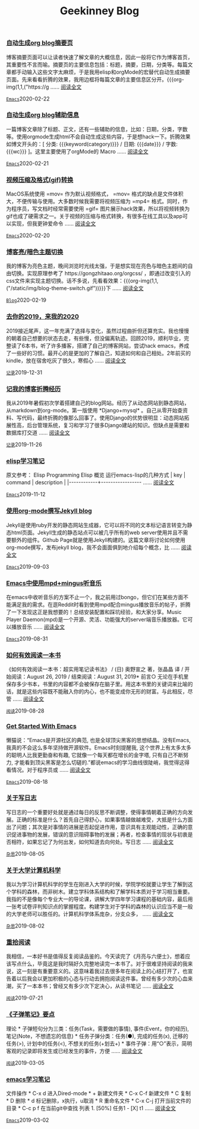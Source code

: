 #+TITLE: Geekinney Blog
#+OPTIONS: title:nil
#+begin_export html
<div class="post-div"><h3><a href="https://blog.geekinney.com/post/auto-generate-blog-digest-page.html">自动生成org blog摘要页</a></h3><p>博客摘要页面可以让读者快速了解文章的大概信息，因此一般将它作为博客首页，其重要性不言而喻。摘要页的主要信息包括：标题，摘要，日期，分类等。每篇文章都手动输入这些文字太麻烦，于是我用elisp和orgMode的宏替代自动生成摘要页面。先来看看折腾的效果，我用边框将每篇文章的主要信息区分开。{{{org-img(1,1,("https://g ...... <a href="https://blog.geekinney.com/post/auto-generate-blog-digest-page.html">阅读全文</a></p><code><a href="https://blog.geekinney.com/category.html">Emacs</a></code><span>2020-02-22</span></div>

<div class="post-div"><h3><a href="https://blog.geekinney.com/post/auto-generate-blog-relative-info.html">自动生成org blog辅助信息</a></h3><p>一篇博客文章除了标题、正文，还有一些辅助的信息，比如：日期，分类，字数等。使用orgmode生成html不会自动生成这些内容，于是想hack一下。折腾效果如博文开头的：[ 分类: {{{keyword(category)}}} / 日期: {{{date}}} / 字数: {{{wc}}} ]。这里主要使用了orgMode的 Macro  ...... <a href="https://blog.geekinney.com/post/auto-generate-blog-relative-info.html">阅读全文</a></p><code><a href="https://blog.geekinney.com/category.html">Emacs</a></code><span>2020-02-21</span></div>

<div class="post-div"><h3><a href="https://blog.geekinney.com/post/elisp-hack-compress-and-convert-video.html">视频压缩及格式(gif)转换</a></h3><p>MacOS系统使用 =mov= 作为默认视频格式， =mov= 格式的缺点是文件体积大，不便传输与使用。大多数时候我需要将视频压缩为 =mp4= 格式。同时，作为程序员，写文档时经常需要使用 =gif= 图片展示hack效果，所以将视频转换为gif也成了硬需求之一。关于视频的压缩与格式转换，有很多在线工具以及app可以实现，但我更钟爱命令 ...... <a href="https://blog.geekinney.com/post/elisp-hack-compress-and-convert-video.html">阅读全文</a></p><code><a href="https://blog.geekinney.com/category.html">Emacs</a></code><span>2020-02-20</span></div>

<div class="post-div"><h3><a href="https://blog.geekinney.com/post/blog-light-and-dark-theme-switch.html">博客亮/暗色主题切换</a></h3><p>我的博客为亮色主题，晚间浏览时光线太强，于是想实现在亮色与暗色主题间的自由切换。实现原理参考了 https://gongzhitaao.org/orgcss/ ，即通过改变引入的css文件来实现主题切换。话不多说，先看看效果：{{{org-img(1,1,("/static/img/blog-theme-switch.gif"))}}}下 ...... <a href="https://blog.geekinney.com/post/blog-light-and-dark-theme-switch.html">阅读全文</a></p><code><a href="https://blog.geekinney.com/category.html">Blog</a></code><span>2020-02-19</span></div>

<div class="post-div"><h3><a href="https://blog.geekinney.com/post/at-the-end-of-2019.html">去你的2019，来我的2020</a></h3><p>2019接近尾声，这一年充满了选择与变化，虽然过程曲折但还算充实。我也慢慢的朝着自己想要的状态去走，有些慢，但没偏离轨迹。回顾2019，顺利毕业，完整读了6本书，听了许多播客，搭建了自己的博客网站，尝试hack emacs，养成了一些好的习惯。最开心的是更加的了解自己，知道如何和自己相处。2年前买的kindle，放在宿舍吃灰了很久，寒假心 ...... <a href="https://blog.geekinney.com/post/at-the-end-of-2019.html">阅读全文</a></p><code><a href="https://blog.geekinney.com/category.html">记录</a></code><span>2019-12-31</span></div>

<div class="post-div"><h3><a href="https://blog.geekinney.com/post/experience-of-setting-up-my-own-blog-site.html">记我的博客折腾经历</a></h3><p>我从2019年暑假初次学着搭建自己的blog网站。经历了从动态网站到静态网站，从markdown到org-mode。第一版使用 *Django+mysql* 。自己从零开始查资料、写代码，最终折腾的像那么回事了。使用Django的优势很明显：动态网站拓展性高，后台管理系统，复习和学习了很多Django建站的知识。但缺点是需要和数据库打交道 ...... <a href="https://blog.geekinney.com/post/experience-of-setting-up-my-own-blog-site.html">阅读全文</a></p><code><a href="https://blog.geekinney.com/category.html">记录</a></code><span>2019-11-26</span></div>

<div class="post-div"><h3><a href="https://blog.geekinney.com/post/emacs-lisp-learning-note.html">elisp学习笔记</a></h3><p>原文参考： Elisp Programming Elisp 概览 运行emacs-lisp的几种方式    | key        | command                | description                             |    |------------+----------------- ...... <a href="https://blog.geekinney.com/post/emacs-lisp-learning-note.html">阅读全文</a></p><code><a href="https://blog.geekinney.com/category.html">Emacs</a></code><span>2019-11-12</span></div>

<div class="post-div"><h3><a href="https://blog.geekinney.com/post/using-org-to-blog-with-jekyll.html">使用org-mode撰写Jekyll blog</a></h3><p>Jekyll是使用ruby开发的静态网站生成器，它可以将不同的文本标记语言转变为静态html页面。Jekyll生成的静态站点可以被几乎所有的web server使用并且不需要额外的组件。Github Page就是使用Jekyll构建的。这篇文章将讨论如何使用org-mode撰写，发布jekyll blog，我不会面面俱到地介绍每个概念，比 ...... <a href="https://blog.geekinney.com/post/using-org-to-blog-with-jekyll.html">阅读全文</a></p><code><a href="https://blog.geekinney.com/category.html">Emacs</a></code><span>2019-09-03</span></div>

<div class="post-div"><h3><a href="https://blog.geekinney.com/post/listen-music-in-emacs.html">Emacs中使用mpd+mingus听音乐</a></h3><p>在emacs中收听音乐的方案不止一个，我之前用过bongo，但它们在某些方面不能满足我的需求。在逛Reddit时看到使用mpd配合mingus播放音乐的帖子，折腾了一下发现这正是我想要的！总结安装配置和踩坑经验，和大家分享。Music Player Daemon(mpd)是一个开源、灵活、功能强大的server端音乐播放器。它可以播放音乐 ...... <a href="https://blog.geekinney.com/post/listen-music-in-emacs.html">阅读全文</a></p><code><a href="https://blog.geekinney.com/category.html">Emacs</a></code><span>2019-08-31</span></div>

<div class="post-div"><h3><a href="https://blog.geekinney.com/post/reading-notes-of-how-to-read-a-book-efficiently.html">如何有效阅读一本书</a></h3><p>《如何有效阅读一本书：超实用笔记读书法》 / (日) 奥野宣之 著，张晶晶 译 / 开始阅读：August 26, 2019 / 结束阅读：August 31, 2019* 前言○ 无论在手机里保存多少书本，书里的内容都不会被保存在脑子里。用这本书里的关键词来比喻的话，就是这些内容既不能融入你的内心，也不能变成你无形的财富。与此相反，尽管 ...... <a href="https://blog.geekinney.com/post/reading-notes-of-how-to-read-a-book-efficiently.html">阅读全文</a></p><code><a href="https://blog.geekinney.com/category.html">阅读</a></code><span>2019-08-28</span></div>

<div class="post-div"><h3><a href="https://blog.geekinney.com/post/get-started-with-emacs.html">Get Started With Emacs</a></h3><p>懒猫说：“Emacs是开源社区的典范, 也是全球顶尖黑客的思想结晶。没有Emacs, 我真的不会这么多年坚持做开源软件。Emacs时刻提醒我, 这个世界上有太多太多的聪明人比我更勤奋和有趣, 它就像一个每天都在增长的金字塔, 只有自己不断努力, 才能看到顶尖黑客是怎么切磋的.”都说emacs的学习曲线很陡峭，我觉得这得看情况。对于程序员或 ...... <a href="https://blog.geekinney.com/post/get-started-with-emacs.html">阅读全文</a></p><code><a href="https://blog.geekinney.com/category.html">Emacs</a></code><span>2019-08-18</span></div>

<div class="post-div"><h3><a href="https://blog.geekinney.com/post/thinking-about-journaling.html">关于写日志</a></h3><p>写日志的一个重要好处就是通过每日的反思不断调整，使得事情朝着正确的方向发展。正确的标准是什么？首先自己得舒心，如果事情越做越难受，大抵是什么方面出了问题；其次是对事情的进展是否起促进作用，意识具有主观能动性，正确的意识促进事物的发展，错误的意识阻碍事物的发展；再者，检查事情的现状与初衷是否相符，如果忘记了为何出发，如何知道去向何处。写日志 ...... <a href="https://blog.geekinney.com/post/thinking-about-journaling.html">阅读全文</a></p><code><a href="https://blog.geekinney.com/category.html">杂思</a></code><span>2019-08-05</span></div>

<div class="post-div"><h3><a href="https://blog.geekinney.com/post/thinking-about-cs-teaching-in-college.html">关于大学计算机科学</a></h3><p>我以为学习计算机科学的学生在刚进入大学的时候，学院学校就要让学生了解到这个学科的森林，而非树木。建立学科体系结构和了解学科本质对于学习相当重要。我指的不是像每个专业大一的导论课，讲解大学四年学习课程的基础内容，最后用一张考试卷评判知识点的掌握程度。构建学生对于学科的森林的认识应当不是一般的大学老师可以胜任的。计算机科学体系庞杂，分支众多， ...... <a href="https://blog.geekinney.com/post/thinking-about-cs-teaching-in-college.html">阅读全文</a></p><code><a href="https://blog.geekinney.com/category.html">杂思</a></code><span>2019-08-02</span></div>

<div class="post-div"><h3><a href="https://blog.geekinney.com/post/pick-up-reading-after-read-the-moon-and-sixpence.html">重拾阅读</a></h3><p>我相信，一本好书是值得反复阅读品鉴的。今天读完了《月亮与六便士》，想着应该写点什么，毕竟这是我时隔好久完整地读完一本书了。对于很难坚持阅读的我来说，这一刻是有重要意义的。这意味着我过去很多年在阅读上的心结打开了，也宣告着以后我会以更加积极的心态与行动去拥抱阅读这件事。曾经有多少次的心血来潮，买了一本本书；曾经又有多少次下定决心，从读书笔记 ...... <a href="https://blog.geekinney.com/post/pick-up-reading-after-read-the-moon-and-sixpence.html">阅读全文</a></p><code><a href="https://blog.geekinney.com/category.html">阅读</a></code><span>2019-07-21</span></div>

<div class="post-div"><h3><a href="https://blog.geekinney.com/post/reading-notes-of-bullet-journal.html">《子弹笔记》要点</a></h3><p> 理论    * 子弹短句分为三类：任务(Task，需要做的事情), 事件(Event，你的经历), 笔记(Note，不想遗忘的信息)    * 任务子弹分类：任务(●), 完成的任务(x), 迁移的任务(>), 计划中的任务(<), 不想关的任务(+划去+)    * 事件子弹：用“○”表示，简明客观的记录即将发生或已经发生的事件，方便 ...... <a href="https://blog.geekinney.com/post/reading-notes-of-bullet-journal.html">阅读全文</a></p><code><a href="https://blog.geekinney.com/category.html">阅读</a></code><span>2019-03-05</span></div>

<div class="post-div"><h3><a href="https://blog.geekinney.com/post/emacs-learning-note.html">emacs学习笔记</a></h3><p> 文件操作 * C-x d 进入Dired-mode * + 新建文件夹 * C-x C-f 新建文件 * C 复制 * D 删除 * d 标记删除，x执行，u取消 * R 重命名文件 * C-x C-j 打开当前文件的目录 * C-c p f 在当前git中查找 列表   1. [50%] 任务1      - [X] t1       ...... <a href="https://blog.geekinney.com/post/emacs-learning-note.html">阅读全文</a></p><code><a href="https://blog.geekinney.com/category.html">Emacs</a></code><span>2019-03-02</span></div>

#+end_export
